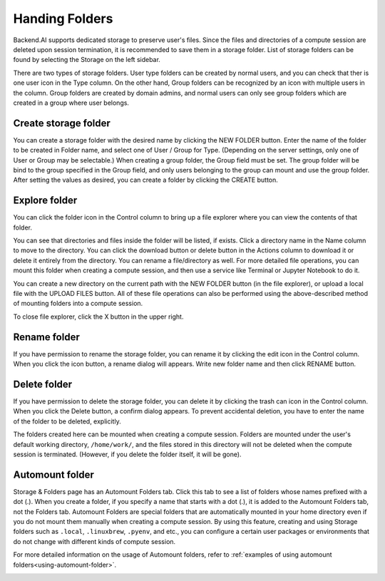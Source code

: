 ===============
Handing Folders
===============

Backend.AI supports dedicated storage to preserve user's files. Since the files
and directories of a compute session are deleted upon session termination, it is
recommended to save them in a storage folder. List of storage folders can be
found by selecting the Storage on the left sidebar.

.. image:: vfolder_list.png
   :alt: Folder list in Storage page

There are two types of storage folders. User type folders can be created by
normal users, and you can check that ther is one user icon in the Type column.
On the other hand, Group folders can be recognized by an icon with multiple
users in the column. Group folders are created by domain admins, and normal
users can only see group folders which are created in a group where user
belongs.


Create storage folder
---------------------

You can create a storage folder with the desired name by clicking the NEW FOLDER
button. Enter the name of the folder to be created in Folder name, and select
one of User / Group for Type. (Depending on the server settings, only one of
User or Group may be selectable.) When creating a group folder, the Group field
must be set. The group folder will be bind to the group specified in the Group
field, and only users belonging to the group can mount and use the group folder.
After setting the values as desired, you can create a folder by clicking the
CREATE button.

.. image:: vfolder_create_dialog.png
   :width: 400
   :align: center
   :alt: Folder creation dialog


Explore folder
--------------

You can click the folder icon in the Control column to bring up a file explorer
where you can view the contents of that folder.

.. image:: vfolder_item_with_controls.png
   :alt: Controls in folder item

You can see that directories and files inside the folder will be listed, if
exists. Click a directory name in the Name column to move to the directory.  You
can click the download button or delete button in the Actions column to download
it or delete it entirely from the directory. You can rename a file/directory as
well. For more detailed file operations, you can mount this folder when creating
a compute session, and then use a service like Terminal or Jupyter Notebook to
do it.

.. image:: vfolder_explorer.png
   :alt: File explorer of a storage folder

You can create a new directory on the current path with the NEW FOLDER button
(in the file explorer), or upload a local file with the UPLOAD FILES button. All
of these file operations can also be performed using the above-described method
of mounting folders into a compute session.

To close file explorer, click the X button in the upper right.


Rename folder
-------------

If you have permission to rename the storage folder, you can rename it by
clicking the edit icon in the Control column. When you click the icon button, a
rename dialog will appears. Write new folder name and then click RENAME button.


Delete folder
-------------

If you have permission to delete the storage folder, you can delete it by
clicking the trash can icon in the Control column. When you click the Delete
button, a confirm dialog appears. To prevent accidental deletion, you have to
enter the name of the folder to be deleted, explicitly.

.. image:: vfolder_delete_dialog.png
   :width: 400
   :align: center
   :alt: Folder deletion dialog

The folders created here can be mounted when creating a compute session. Folders
are mounted under the user's default working directory, ``/home/work/``, and the
files stored in this directory will not be deleted when the compute session
is terminated. (However, if you delete the folder itself, it will be gone).


.. _automount-folder:

Automount folder
----------------

Storage & Folders page has an Automount Folders tab. Click this tab to see a
list of folders whose names prefixed with a dot (.). When you create a folder,
if you specify a name that starts with a dot (.), it is added to the Automount
Folders tab, not the Folders tab. Automount Folders are special folders that are
automatically mounted in your home directory even if you do not mount them
manually when creating a compute session. By using this feature, creating and
using Storage folders such as ``.local``, ``.linuxbrew``, ``.pyenv``, and etc.,
you can configure a certain user packages or environments that do not change
with different kinds of compute session.

For more detailed information on the usage of Automount folders, refer to
:ref:`examples of using automount folders<using-automount-folder>`.

.. image:: vfolder_automount_folders.png
   :alt: Automount folders
